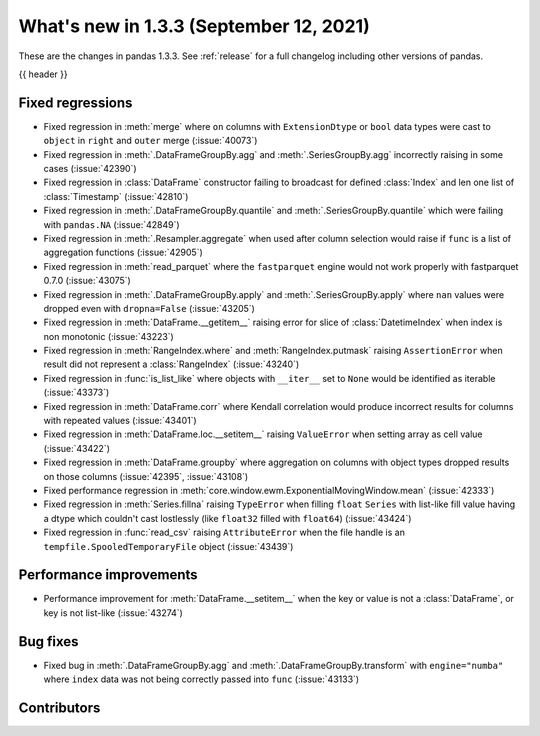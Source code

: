 .. _whatsnew_133:

What's new in 1.3.3 (September 12, 2021)
----------------------------------------

These are the changes in pandas 1.3.3. See :ref:`release` for a full changelog
including other versions of pandas.

{{ header }}

.. ---------------------------------------------------------------------------

.. _whatsnew_133.regressions:

Fixed regressions
~~~~~~~~~~~~~~~~~
- Fixed regression in :meth:`merge` where ``on`` columns with ``ExtensionDtype`` or ``bool`` data types were cast to ``object`` in ``right`` and ``outer`` merge (:issue:`40073`)
- Fixed regression in :meth:`.DataFrameGroupBy.agg` and :meth:`.SeriesGroupBy.agg` incorrectly raising in some cases (:issue:`42390`)
- Fixed regression in :class:`DataFrame` constructor failing to broadcast for defined :class:`Index` and len one list of :class:`Timestamp` (:issue:`42810`)
- Fixed regression in :meth:`.DataFrameGroupBy.quantile` and :meth:`.SeriesGroupBy.quantile` which were failing with ``pandas.NA`` (:issue:`42849`)
- Fixed regression in :meth:`.Resampler.aggregate` when used after column selection would raise if ``func`` is a list of aggregation functions (:issue:`42905`)
- Fixed regression in :meth:`read_parquet` where the ``fastparquet`` engine would not work properly with fastparquet 0.7.0 (:issue:`43075`)
- Fixed regression in :meth:`.DataFrameGroupBy.apply` and :meth:`.SeriesGroupBy.apply` where ``nan`` values were dropped even with ``dropna=False`` (:issue:`43205`)
- Fixed regression in :meth:`DataFrame.__getitem__` raising error for slice of :class:`DatetimeIndex` when index is non monotonic (:issue:`43223`)
- Fixed regression in :meth:`RangeIndex.where` and :meth:`RangeIndex.putmask` raising ``AssertionError`` when result did not represent a :class:`RangeIndex` (:issue:`43240`)
- Fixed regression in :func:`is_list_like` where objects with ``__iter__`` set to ``None`` would be identified as iterable (:issue:`43373`)
- Fixed regression in :meth:`DataFrame.corr` where Kendall correlation would produce incorrect results for columns with repeated values (:issue:`43401`)
- Fixed regression in :meth:`DataFrame.loc.__setitem__` raising ``ValueError`` when setting array as cell value (:issue:`43422`)
- Fixed regression in :meth:`DataFrame.groupby` where aggregation on columns with object types dropped results on those columns (:issue:`42395`, :issue:`43108`)
- Fixed performance regression in :meth:`core.window.ewm.ExponentialMovingWindow.mean` (:issue:`42333`)
- Fixed regression in :meth:`Series.fillna` raising ``TypeError`` when filling ``float`` ``Series`` with list-like fill value having a dtype which couldn't cast lostlessly (like ``float32`` filled with ``float64``) (:issue:`43424`)
- Fixed regression in :func:`read_csv` raising ``AttributeError`` when the file handle is an ``tempfile.SpooledTemporaryFile`` object (:issue:`43439`)

.. ---------------------------------------------------------------------------

.. _whatsnew_133.performance:

Performance improvements
~~~~~~~~~~~~~~~~~~~~~~~~
- Performance improvement for :meth:`DataFrame.__setitem__` when the key or value is not a :class:`DataFrame`, or key is not list-like (:issue:`43274`)

.. ---------------------------------------------------------------------------

.. _whatsnew_133.bug_fixes:

Bug fixes
~~~~~~~~~
- Fixed bug in :meth:`.DataFrameGroupBy.agg` and :meth:`.DataFrameGroupBy.transform` with ``engine="numba"`` where ``index`` data was not being correctly passed into ``func`` (:issue:`43133`)

.. ---------------------------------------------------------------------------

.. _whatsnew_133.contributors:

Contributors
~~~~~~~~~~~~

.. contributors:: v1.3.2..v1.3.3

